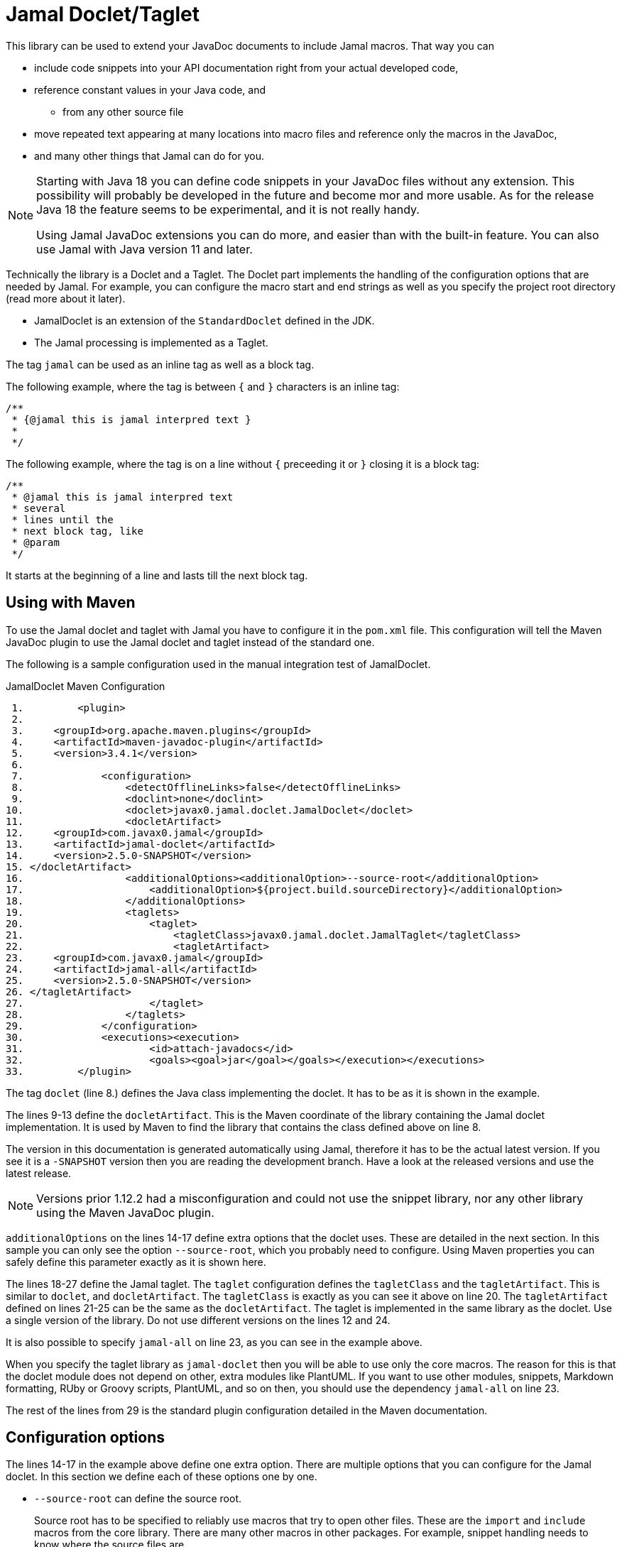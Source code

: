 = Jamal Doclet/Taglet


This library can be used to extend your JavaDoc documents to include Jamal macros.
That way you can

* include code snippets into your API documentation right from your actual developed code,
* reference constant values in your Java code, and
** from any other source file
* move repeated text appearing at many locations into macro files and reference only the macros in the JavaDoc,
* and many other things that Jamal can do for you.

[NOTE]
====
Starting with Java 18 you can define code snippets in your JavaDoc files without any extension.
This possibility will probably be developed in the future and become mor and more usable.
As for the release Java 18 the feature seems to be experimental, and it is not really handy.

Using Jamal JavaDoc extensions you can do more, and easier than with the built-in feature.
You can also use Jamal with Java version 11 and later.
====

Technically the library is a Doclet and a Taglet.
The Doclet part implements the handling of the configuration options that are needed by Jamal.
For example, you can configure the macro start and end strings as well as you specify the project root directory (read more about it later).

* JamalDoclet is an extension of the `StandardDoclet` defined in the JDK.
* The Jamal processing is implemented as a Taglet.

The tag `jamal` can be used as an inline tag as well as a block tag.

The following example, where the tag is between `{` and `}` characters is an inline tag:
[source]
----
/**
 * {@jamal this is jamal interpred text }
 *
 */
----

The following example, where the tag is on a line without `{` preceeding it or `}` closing it is a block tag:

[source]
----
/**
 * @jamal this is jamal interpred text
 * several
 * lines until the
 * next block tag, like
 * @param
 */
----

It starts at the beginning of a line and lasts till the next block tag.

== Using with Maven

To use the Jamal doclet and taglet with Jamal you have to configure it in the `pom.xml` file.
This configuration will tell the Maven JavaDoc plugin to use the Jamal doclet and taglet instead of the standard one.

The following is a sample configuration used in the manual integration test of JamalDoclet.

[source, xml, title=JamalDoclet Maven Configuration]
----
 1.         <plugin>
 2. 
 3.     <groupId>org.apache.maven.plugins</groupId>
 4.     <artifactId>maven-javadoc-plugin</artifactId>
 5.     <version>3.4.1</version>
 6. 
 7.             <configuration>
 8.                 <detectOfflineLinks>false</detectOfflineLinks>
 9.                 <doclint>none</doclint>
10.                 <doclet>javax0.jamal.doclet.JamalDoclet</doclet>
11.                 <docletArtifact>
12.     <groupId>com.javax0.jamal</groupId>
13.     <artifactId>jamal-doclet</artifactId>
14.     <version>2.5.0-SNAPSHOT</version>
15. </docletArtifact>
16.                 <additionalOptions><additionalOption>--source-root</additionalOption>
17.                     <additionalOption>${project.build.sourceDirectory}</additionalOption>
18.                 </additionalOptions>
19.                 <taglets>
20.                     <taglet>
21.                         <tagletClass>javax0.jamal.doclet.JamalTaglet</tagletClass>
22.                         <tagletArtifact>
23.     <groupId>com.javax0.jamal</groupId>
24.     <artifactId>jamal-all</artifactId>
25.     <version>2.5.0-SNAPSHOT</version>
26. </tagletArtifact>
27.                     </taglet>
28.                 </taglets>
29.             </configuration>
30.             <executions><execution>
31.                     <id>attach-javadocs</id>
32.                     <goals><goal>jar</goal></goals></execution></executions>
33.         </plugin>

----


The tag `doclet` (line 8.) defines the Java class implementing the doclet.
It has to be as it is shown in the example.

The lines 9-13 define the `docletArtifact`.
This is the Maven coordinate of the library containing the Jamal doclet implementation.
It is used by Maven to find the library that contains the class defined above on line 8.

The version in this documentation is generated automatically using Jamal, therefore it has to be the actual latest version.
If you see it is a `-SNAPSHOT` version then you are reading the development branch.
Have a look at the released versions and use the latest release.

NOTE: Versions prior 1.12.2 had a misconfiguration and could not use the snippet library, nor any other library using the Maven JavaDoc plugin.

`additionalOptions` on the lines 14-17 define extra options that the doclet uses.
These are detailed in the next section.
In this sample you can only see the option `--source-root`, which you probably need to configure.
Using Maven properties you can safely define this parameter exactly as it is shown here.

The lines 18-27 define the Jamal taglet.
The `taglet` configuration defines the `tagletClass` and the `tagletArtifact`.
This is similar to `doclet`, and `docletArtifact`.
The `tagletClass` is exactly as you can see it above on line 20.
The `tagletArtifact` defined on lines 21-25 can be the same as the `docletArtifact`.
The taglet is implemented in the same library as the doclet.
Use a single version of the library.
Do not use different versions on the lines 12 and 24.

It is also possible to specify `jamal-all` on line 23, as you can see in the example above.

When you specify the taglet library as `jamal-doclet` then you will be able to use only the core macros.
The reason for this is that the doclet module does not depend on other, extra modules like PlantUML.
If you want to use other modules, snippets, Markdown formatting, RUby or Groovy scripts, PlantUML, and so on then, you should use the dependency `jamal-all` on line 23.


The rest of the lines from 29 is the standard plugin configuration detailed in the Maven documentation.

== Configuration options

The lines 14-17 in the example above define one extra option.
There are multiple options that you can configure for the Jamal doclet.
In this section we define each of these options one by one.

* `--source-root` can define the source root.

+
Source root has to be specified to reliably use macros that try to open other files.
These are the `import` and `include` macros from the core library.
There are many other macros in other packages.
For example, snippet handling needs to know where the source files are.
+
If this option is set then the taglet can calculate the location of the Java source file.
That way other files can be found using relative file name.
Failing to set this option properly the relative file names will be calculated from the current working directory.
The current working directory is not guaranteed, may occasionally be different in different installations.
Without this option the `res:` and `http:` files can reliably be used as well as files specified using absolute file names.
When using Maven, specify this option as displayed on the example above

+
[source, xml, title=configuring source root]
----
14.     <version>2.5.0-SNAPSHOT</version>
15. </docletArtifact>
16.                 <additionalOptions><additionalOption>--source-root</additionalOption>
17.                     <additionalOption>${project.build.sourceDirectory}</additionalOption>

----

This will ensure that the doclet and the taglet will know where the source root is.
(If you know any easier way to program the doclet and the taglet to know where the source root directory is, please help the developers.)



* `--macro-open` can specify the macro opening string.

+
The default value is `{`.
Use this option only in special cases.
Using the default `{` and `}` characters will make the macros `{@code ...}` and `{@link ...}` compatible looking with the original Javadoc tags. For more information about these read below.

* `--macro-close` can specify the macro closing string.

+
The default value is `}`.
Use this option only in special cases.
Using the default `{` and `}` characters will make the macros `{@code ...}` and `{@link ...}` compatible looking with the original Javadoc tags. For more information about these read below.


[NOTE]
====
Jamal macros look very similar to Javadoc tags.
One of the major differences is that the Javadoc tags cannot be nested.
Javadoc does not process javadoc tags that are inside another tag.
Because of that, JavaDoc will not process the text processed by the Jamal.
If there is any `{@xxx }` construct in it after the Jamal processing it will get into the output as it is.
If you leave the macro opening and closing strings to be `{` and `}` then sequences like `{@code ...}` or `{@link ...}` will become Jamal macros.
The Jamal doclet implements these two macros and thus these two formatting sequences are available inside Jamal processed Javadoc text.

Note, however, that the implementation of `{@link ..}` is very rudimentary and does not properly generate all the links.
If you have to rely on the proper links then close the Jamal inline tag before the link, and open a new one after it.

Also, when a sample code is contained in the documentation then the `{` and `}` characters should be paired.
These will be not be treated inside a `{@code ...}` macro, because of the `@` character, but being paired is needed for Jamal to find the end of the `{@code ...}` macro.
This requirement exists exactly the same way in usual JavaDoc, thus there is nothing special doing that.
====

== Command Line `javadoc` configuration

In this section we describe the use of the doclet through the command line tool.
Because the majority of the use cases will be using the tool via Maven this section is less detailed.
Please, also read the documentation of Javadoc command line tool.

Here is the `options` file that Maven generates if you specify the `<debug>` configuration option for the Maven Javadoc plugin.
The important options are:

* `-taglet 'javax0.jamal.doclet.JamalTaglet'`

* `-tagletpath`

* `--source-root ${PROJECT_ROOT}/jamal/jamal-doclet/src/main/java`

[source]
----
--module-path
'${PROJECT_ROOT}/jamal/jamal-doclet/target/jamal-doclet-2.5.0-SNAPSHOT.jar:$USERHOME/.m2/repository/com/javax0/jamal/jamal-tools/2.5.0-SNAPSHOT/jamal-tools-2.5.0-SNAPSHOT.jar:$USERHOME/.m2/repository/com/javax0/jamal/jamal-core/2.5.0-SNAPSHOT/jamal-core-2.5.0-SNAPSHOT.jar:$USERHOME/.m2/repository/com/javax0/jamal/jamal-engine/2.5.0-SNAPSHOT/jamal-engine-2.5.0-SNAPSHOT.jar:$USERHOME/.m2/repository/com/javax0/jamal/jamal-api/2.5.0-SNAPSHOT/jamal-api-2.5.0-SNAPSHOT.jar'
--patch-module
jamal.doclet='${PROJECT_ROOT}/jamal/jamal-doclet/src/main/java:${PROJECT_ROOT}/jamal/jamal-doclet/target/generated-sources/annotations'
-doclet
'javax0.jamal.doclet.JamalDoclet'
-docletpath
'${PROJECT_ROOT}/jamal/jamal-doclet/target/jamal-doclet-2.5.0-SNAPSHOT.jar:$USERHOME/.m2/repository/com/javax0/jamal/jamal-api/2.5.0-SNAPSHOT/jamal-api-2.5.0-SNAPSHOT.jar:$USERHOME/.m2/repository/com/javax0/jamal/jamal-tools/2.5.0-SNAPSHOT/jamal-tools-2.5.0-SNAPSHOT.jar:$USERHOME/.m2/repository/com/javax0/jamal/jamal-engine/2.5.0-SNAPSHOT/jamal-engine-2.5.0-SNAPSHOT.jar:$USERHOME/.m2/repository/com/javax0/jamal/jamal-core/2.5.0-SNAPSHOT/jamal-core-2.5.0-SNAPSHOT.jar:$USERHOME/
-encoding
'UTF-8'
-protected
--module-source-path
'${PROJECT_ROOT}/jamal/jamal-doclet/target/apidocs/src'
--source-root
${PROJECT_ROOT}/jamal/jamal-doclet/src/main/java
--macro-open
[%
--macro-close
%]
-author
-bottom
'Copyright &#169; 2021. All rights reserved.'
-charset
'UTF-8'
-d
'${PROJECT_ROOT}/jamal/jamal-doclet/target/apidocs'
-docencoding
'UTF-8'
-taglet
'javax0.jamal.doclet.JamalTaglet'
-tagletpath
'${PROJECT_ROOT}/jamal/jamal-doclet/target/jamal-doclet-2.5.0-SNAPSHOT.jar:$USERHOME/.m2/repository/com/javax0/jamal/jamal-api/2.5.0-SNAPSHOT/jamal-api-2.5.0-SNAPSHOT.jar:$USERHOME/.m2/repository/com/javax0/jamal/jamal-tools/2.5.0-SNAPSHOT/jamal-tools-2.5.0-SNAPSHOT.jar:$USERHOME/.m2/repository/com/javax0/jamal/jamal-engine/2.5.0-SNAPSHOT/jamal-engine-2.5.0-SNAPSHOT.jar:$USERHOME/.m2/repository/com/javax0/jamal/jamal-core/2.5.0-SNAPSHOT/jamal-core-2.5.0-SNAPSHOT.jar'
-use
-version
-windowtitle
'...'
----

